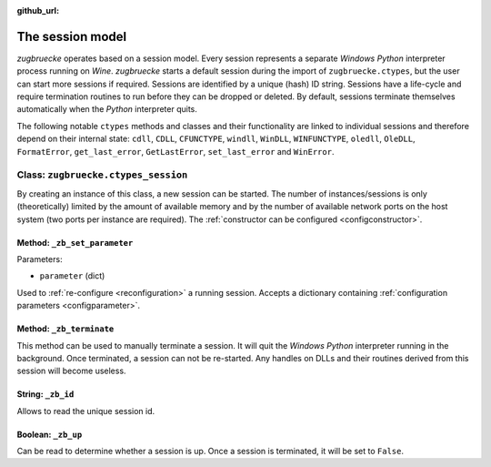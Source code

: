 :github_url:

.. _session:

.. index::
	single: zugbruecke.ctypes
	single: zugbruecke.ctypes_session

The session model
=================

*zugbruecke* operates based on a session model. Every session represents a separate *Windows* *Python* interpreter process running on *Wine*. *zugbruecke* starts a default session during the import of ``zugbruecke.ctypes``, but the user can start more sessions if required. Sessions are identified by a unique (hash) ID string. Sessions have a life-cycle and require termination routines to run before they can be dropped or deleted. By default, sessions terminate themselves automatically when the *Python* interpreter quits.

The following notable ``ctypes`` methods and classes and their functionality are linked to individual sessions and therefore depend on their internal state: ``cdll``, ``CDLL``, ``CFUNCTYPE``, ``windll``, ``WinDLL``, ``WINFUNCTYPE``, ``oledll``, ``OleDLL``, ``FormatError``, ``get_last_error``, ``GetLastError``, ``set_last_error`` and ``WinError``.

.. _sessionclass:

Class: ``zugbruecke.ctypes_session``
------------------------------------

By creating an instance of this class, a new session can be started. The number of instances/sessions is only (theoretically) limited by the amount of available memory and by the number of available network ports on the host system (two ports per instance are required). The :ref:`constructor can be configured <configconstructor>`.

Method: ``_zb_set_parameter``
^^^^^^^^^^^^^^^^^^^^^^^^^^^^^

Parameters:

* ``parameter`` (dict)

Used to :ref:`re-configure <reconfiguration>` a running session. Accepts a dictionary containing :ref:`configuration parameters <configparameter>`.

Method: ``_zb_terminate``
^^^^^^^^^^^^^^^^^^^^^^^^^

This method can be used to manually terminate a session. It will quit the *Windows* *Python* interpreter running in the background. Once terminated, a session can not be re-started. Any handles on DLLs and their routines derived from this session will become useless.

String: ``_zb_id``
^^^^^^^^^^^^^^^^^^

Allows to read the unique session id.

Boolean: ``_zb_up``
^^^^^^^^^^^^^^^^^^^

Can be read to determine whether a session is up. Once a session is terminated, it will be set to ``False``.
